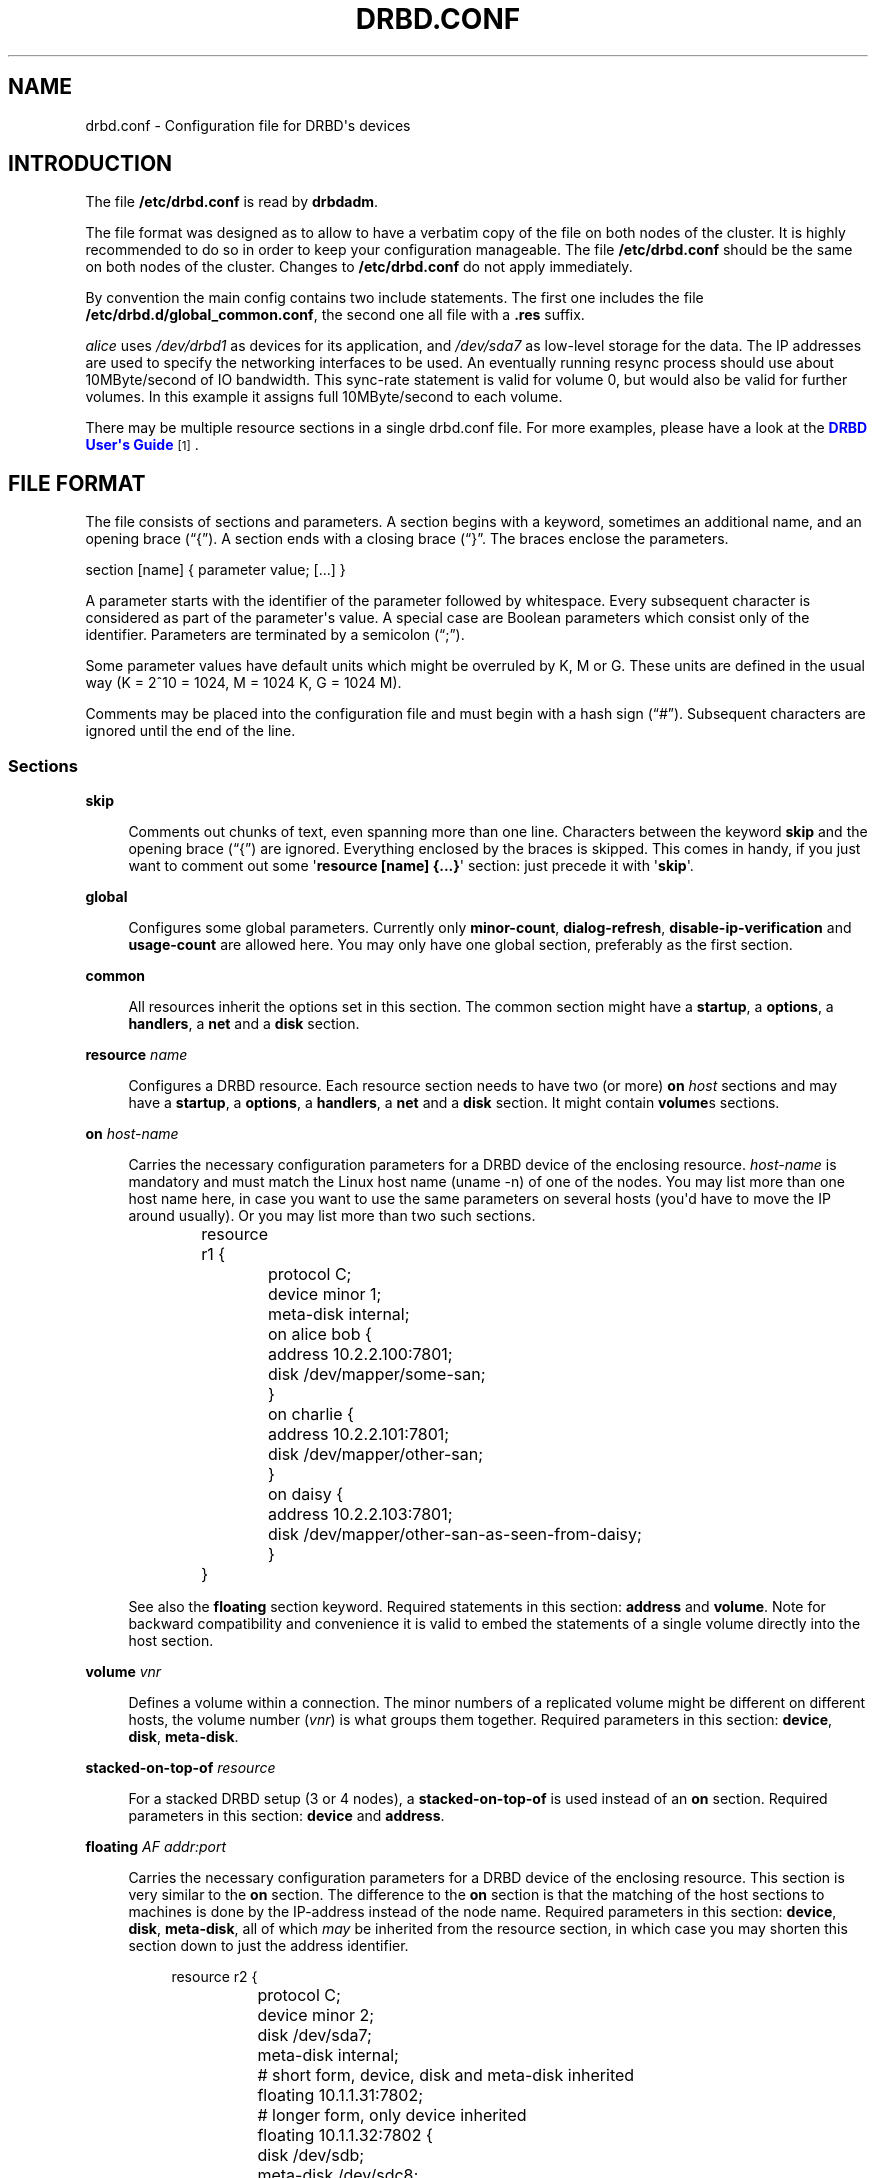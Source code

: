 '\" t
.\"     Title: drbd.conf
.\"    Author: [see the "Author" section]
.\" Generator: DocBook XSL Stylesheets v1.79.1 <http://docbook.sf.net/>
.\"      Date: 6 May 2011
.\"    Manual: Configuration Files
.\"    Source: DRBD 8.4.0
.\"  Language: English
.\"
.TH "DRBD\&.CONF" "5" "6 May 2011" "DRBD 8.4.0" "Configuration Files"
.\" -----------------------------------------------------------------
.\" * Define some portability stuff
.\" -----------------------------------------------------------------
.\" ~~~~~~~~~~~~~~~~~~~~~~~~~~~~~~~~~~~~~~~~~~~~~~~~~~~~~~~~~~~~~~~~~
.\" http://bugs.debian.org/507673
.\" http://lists.gnu.org/archive/html/groff/2009-02/msg00013.html
.\" ~~~~~~~~~~~~~~~~~~~~~~~~~~~~~~~~~~~~~~~~~~~~~~~~~~~~~~~~~~~~~~~~~
.ie \n(.g .ds Aq \(aq
.el       .ds Aq '
.\" -----------------------------------------------------------------
.\" * set default formatting
.\" -----------------------------------------------------------------
.\" disable hyphenation
.nh
.\" disable justification (adjust text to left margin only)
.ad l
.\" -----------------------------------------------------------------
.\" * MAIN CONTENT STARTS HERE *
.\" -----------------------------------------------------------------
.SH "NAME"
drbd.conf \- Configuration file for DRBD\*(Aqs devices
.SH "INTRODUCTION"
.PP
The file
\fB/etc/drbd\&.conf\fR
is read by
\fBdrbdadm\fR\&.
.PP
The file format was designed as to allow to have a verbatim copy of the file on both nodes of the cluster\&. It is highly recommended to do so in order to keep your configuration manageable\&. The file
\fB/etc/drbd\&.conf\fR
should be the same on both nodes of the cluster\&. Changes to
\fB/etc/drbd\&.conf\fR
do not apply immediately\&.
.PP
By convention the main config contains two include statements\&. The first one includes the file
\fB/etc/drbd\&.d/global_common\&.conf\fR, the second one all file with a
\fB\&.res\fR
suffix\&.
.PP
.PP \fBExample\ \&1.\ \&A small example\&.res file\fR .sp .if n \{\ .RS 4 .\} .nf resource r0 { net { protocol C; cram\-hmac\-alg sha1; shared\-secret "FooFunFactory"; } disk { resync\-rate 10M; } on alice { volume 0 { device minor 1; disk /dev/sda7; meta\-disk internal; } address 10\&.1\&.1\&.31:7789; } on bob { volume 0 { device minor 1; disk /dev/sda7; meta\-disk internal; } address 10\&.1\&.1\&.32:7789; } } .fi .if n \{\ .RE .\}In this example, there is a single DRBD resource (called r0) which uses protocol C for the connection between its devices\&. It contains a single volume which runs on host
\fIalice\fR
uses
\fI/dev/drbd1\fR
as devices for its application, and
\fI/dev/sda7\fR
as low\-level storage for the data\&. The IP addresses are used to specify the networking interfaces to be used\&. An eventually running resync process should use about 10MByte/second of IO bandwidth\&. This sync\-rate statement is valid for volume 0, but would also be valid for further volumes\&. In this example it assigns full 10MByte/second to each volume\&.
.PP
There may be multiple resource sections in a single drbd\&.conf file\&. For more examples, please have a look at the
\m[blue]\fBDRBD User\*(Aqs Guide\fR\m[]\&\s-2\u[1]\d\s+2\&.
.SH "FILE FORMAT"
.PP
The file consists of sections and parameters\&. A section begins with a keyword, sometimes an additional name, and an opening brace (\(lq{\(rq)\&. A section ends with a closing brace (\(lq}\(rq\&. The braces enclose the parameters\&.
.PP
section [name] { parameter value; [\&.\&.\&.] }
.PP
A parameter starts with the identifier of the parameter followed by whitespace\&. Every subsequent character is considered as part of the parameter\*(Aqs value\&. A special case are Boolean parameters which consist only of the identifier\&. Parameters are terminated by a semicolon (\(lq;\(rq)\&.
.PP
Some parameter values have default units which might be overruled by K, M or G\&. These units are defined in the usual way (K = 2^10 = 1024, M = 1024 K, G = 1024 M)\&.
.PP
Comments may be placed into the configuration file and must begin with a hash sign (\(lq#\(rq)\&. Subsequent characters are ignored until the end of the line\&.
.SS "Sections"
.PP
\fBskip\fR
.RS 4

Comments out chunks of text, even spanning more than one line\&. Characters between the keyword
\fBskip\fR
and the opening brace (\(lq{\(rq) are ignored\&. Everything enclosed by the braces is skipped\&. This comes in handy, if you just want to comment out some \*(Aq\fBresource [name] {\&.\&.\&.}\fR\*(Aq section: just precede it with \*(Aq\fBskip\fR\*(Aq\&.
.RE
.PP
\fBglobal\fR
.RS 4

Configures some global parameters\&. Currently only
\fBminor\-count\fR,
\fBdialog\-refresh\fR,
\fBdisable\-ip\-verification\fR
and
\fBusage\-count\fR
are allowed here\&. You may only have one global section, preferably as the first section\&.
.RE
.PP
\fBcommon\fR
.RS 4

All resources inherit the options set in this section\&. The common section might have a
\fBstartup\fR, a
\fBoptions\fR, a
\fBhandlers\fR, a
\fBnet\fR
and a
\fBdisk\fR
section\&.
.RE
.PP
\fBresource \fR\fB\fIname\fR\fR
.RS 4

Configures a DRBD resource\&. Each resource section needs to have two (or more)
\fBon \fR\fB\fIhost\fR\fR
sections and may have a
\fBstartup\fR, a
\fBoptions\fR, a
\fBhandlers\fR, a
\fBnet\fR
and a
\fBdisk\fR
section\&. It might contain
\fBvolume\fRs sections\&.
.RE
.PP
\fBon \fR\fB\fIhost\-name\fR\fR
.RS 4

Carries the necessary configuration parameters for a DRBD device of the enclosing resource\&.
\fIhost\-name\fR
is mandatory and must match the Linux host name (uname \-n) of one of the nodes\&. You may list more than one host name here, in case you want to use the same parameters on several hosts (you\*(Aqd have to move the IP around usually)\&. Or you may list more than two such sections\&.
.sp
.if n \{\
.RS 4
.\}
.nf
	resource r1 {
		protocol C;
		device minor 1;
		meta\-disk internal;

		on alice bob {
			address 10\&.2\&.2\&.100:7801;
			disk /dev/mapper/some\-san;
		}
		on charlie {
			address 10\&.2\&.2\&.101:7801;
			disk /dev/mapper/other\-san;
		}
		on daisy {
			address 10\&.2\&.2\&.103:7801;
			disk /dev/mapper/other\-san\-as\-seen\-from\-daisy;
		}
	}
	
.fi
.if n \{\
.RE
.\}
.sp
See also the
\fBfloating\fR
section keyword\&. Required statements in this section:
\fBaddress\fR
and
\fBvolume\fR\&. Note for backward compatibility and convenience it is valid to embed the statements of a single volume directly into the host section\&.
.RE
.PP
\fBvolume \fR\fB\fIvnr\fR\fR
.RS 4

Defines a volume within a connection\&. The minor numbers of a replicated volume might be different on different hosts, the volume number (\fIvnr\fR) is what groups them together\&. Required parameters in this section:
\fBdevice\fR,
\fBdisk\fR,
\fBmeta\-disk\fR\&.
.RE
.PP
\fBstacked\-on\-top\-of \fR\fB\fIresource\fR\fR
.RS 4

For a stacked DRBD setup (3 or 4 nodes), a
\fBstacked\-on\-top\-of\fR
is used instead of an
\fBon\fR
section\&. Required parameters in this section:
\fBdevice\fR
and
\fBaddress\fR\&.
.RE
.PP
\fBfloating \fR\fB\fIAF addr:port\fR\fR
.RS 4

Carries the necessary configuration parameters for a DRBD device of the enclosing resource\&. This section is very similar to the
\fBon\fR
section\&. The difference to the
\fBon\fR
section is that the matching of the host sections to machines is done by the IP\-address instead of the node name\&. Required parameters in this section:
\fBdevice\fR,
\fBdisk\fR,
\fBmeta\-disk\fR, all of which
\fImay\fR
be inherited from the resource section, in which case you may shorten this section down to just the address identifier\&.
.sp
.if n \{\
.RS 4
.\}
.nf
	resource r2 {
		protocol C;
		device minor 2;
		disk      /dev/sda7;
		meta\-disk internal;

		# short form, device, disk and meta\-disk inherited
		floating 10\&.1\&.1\&.31:7802;

		# longer form, only device inherited
		floating 10\&.1\&.1\&.32:7802 {
			disk /dev/sdb;
			meta\-disk /dev/sdc8;
		}
	}
	
.fi
.if n \{\
.RE
.\}
.RE
.PP
\fBdisk\fR
.RS 4

This section is used to fine tune DRBD\*(Aqs properties in respect to the low level storage\&. Please refer to
\fBdrbdsetup\fR(8)
for detailed description of the parameters\&. Optional parameters:
\fBon\-io\-error\fR,
\fBsize\fR,
\fBfencing\fR,
\fBdisk\-barrier\fR,
\fBdisk\-flushes\fR,
\fBdisk\-drain\fR,
\fBmd\-flushes\fR,
\fBmax\-bio\-bvecs\fR,
\fBresync\-rate\fR,
\fBresync\-after\fR,
\fBal\-extents\fR,
\fBal\-updates\fR,
\fBc\-plan\-ahead\fR,
\fBc\-fill\-target\fR,
\fBc\-delay\-target\fR,
\fBc\-max\-rate\fR,
\fBc\-min\-rate\fR,
\fBdisk\-timeout\fR,
\fBdiscard\-zeroes\-if\-aligned\fR,
\fBrs\-discard\-granularity\fR,
\fBread\-balancing\fR\&.
.RE
.PP
\fBnet\fR
.RS 4

This section is used to fine tune DRBD\*(Aqs properties\&. Please refer to
\fBdrbdsetup\fR(8)
for a detailed description of this section\*(Aqs parameters\&. Optional parameters:
\fBprotocol\fR,
\fBsndbuf\-size\fR,
\fBrcvbuf\-size\fR,
\fBtimeout\fR,
\fBconnect\-int\fR,
\fBping\-int\fR,
\fBping\-timeout\fR,
\fBmax\-buffers\fR,
\fBmax\-epoch\-size\fR,
\fBko\-count\fR,
\fBallow\-two\-primaries\fR,
\fBcram\-hmac\-alg\fR,
\fBshared\-secret\fR,
\fBafter\-sb\-0pri\fR,
\fBafter\-sb\-1pri\fR,
\fBafter\-sb\-2pri\fR,
\fBdata\-integrity\-alg\fR,
\fBno\-tcp\-cork\fR,
\fBon\-congestion\fR,
\fBcongestion\-fill\fR,
\fBcongestion\-extents\fR,
\fBverify\-alg\fR,
\fBuse\-rle\fR,
\fBcsums\-alg\fR,
\fBsocket\-check\-timeout\fR\&.
.RE
.PP
\fBstartup\fR
.RS 4

This section is used to fine tune DRBD\*(Aqs properties\&. Please refer to
\fBdrbdsetup\fR(8)
for a detailed description of this section\*(Aqs parameters\&. Optional parameters:
\fBwfc\-timeout\fR,
\fBdegr\-wfc\-timeout\fR,
\fBoutdated\-wfc\-timeout\fR,
\fBwait\-after\-sb\fR,
\fBstacked\-timeouts\fR
and
\fBbecome\-primary\-on\fR\&.
.RE
.PP
\fBoptions\fR
.RS 4

This section is used to fine tune the behaviour of the resource object\&. Please refer to
\fBdrbdsetup\fR(8)
for a detailed description of this section\*(Aqs parameters\&. Optional parameters:
\fBcpu\-mask\fR, and
\fBon\-no\-data\-accessible\fR\&.
.RE
.PP
\fBhandlers\fR
.RS 4

In this section you can define handlers (executables) that are started by the DRBD system in response to certain events\&. Optional parameters:
\fBpri\-on\-incon\-degr\fR,
\fBpri\-lost\-after\-sb\fR,
\fBpri\-lost\fR,
\fBfence\-peer\fR
(formerly oudate\-peer),
\fBlocal\-io\-error\fR,
\fBinitial\-split\-brain\fR,
\fBsplit\-brain\fR,
\fBbefore\-resync\-target\fR,
\fBafter\-resync\-target\fR\&.
.sp
The interface is done via environment variables:
.sp
.RS 4
.ie n \{\
\h'-04'\(bu\h'+03'\c
.\}
.el \{\
.sp -1
.IP \(bu 2.3
.\}
\fBDRBD_RESOURCE\fR
is the name of the resource
.RE
.sp
.RS 4
.ie n \{\
\h'-04'\(bu\h'+03'\c
.\}
.el \{\
.sp -1
.IP \(bu 2.3
.\}
\fBDRBD_MINOR\fR
is the minor number of the DRBD device, in decimal\&.
.RE
.sp
.RS 4
.ie n \{\
\h'-04'\(bu\h'+03'\c
.\}
.el \{\
.sp -1
.IP \(bu 2.3
.\}
\fBDRBD_CONF\fR
is the path to the primary configuration file; if you split your configuration into multiple files (e\&.g\&. in
\fB/etc/drbd\&.conf\&.d/\fR), this will not be helpful\&.
.RE
.sp
.RS 4
.ie n \{\
\h'-04'\(bu\h'+03'\c
.\}
.el \{\
.sp -1
.IP \(bu 2.3
.\}
\fBDRBD_PEER_AF\fR
,
\fBDRBD_PEER_ADDRESS\fR
,
\fBDRBD_PEERS\fR
are the address family (e\&.g\&.
\fBipv6\fR), the peer\*(Aqs address and hostnames\&.
.RE
.sp

\fBDRBD_PEER\fR
is deprecated\&.
.sp
Please note that not all of these might be set for all handlers, and that some values might not be useable for a
\fBfloating\fR
definition\&.
.RE
.SS "Parameters"
.PP
\fBminor\-count \fR\fB\fIcount\fR\fR
.RS 4
\fIcount\fR
may be a number from 1 to 1048575\&.
.sp
\fIMinor\-count\fR
is a sizing hint for DRBD\&. It helps to right\-size various memory pools\&. It should be set in the in the same order of magnitude than the actual number of minors you use\&. Per default the module loads with 11 more resources than you have currently in your config but at least 32\&.
.RE
.PP
\fBdialog\-refresh \fR\fB\fItime\fR\fR
.RS 4
\fItime\fR
may be 0 or a positive number\&.
.sp
The user dialog redraws the second count every
\fItime\fR
seconds (or does no redraws if
\fItime\fR
is 0)\&. The default value is 1\&.
.RE
.PP
\fBdisable\-ip\-verification\fR
.RS 4
Use
\fIdisable\-ip\-verification\fR
if, for some obscure reasons, drbdadm can/might not use
\fBip\fR
or
\fBifconfig\fR
to do a sanity check for the IP address\&. You can disable the IP verification with this option\&.
.RE
.PP
\fBusage\-count \fR\fB\fIval\fR\fR
.RS 4
Please participate in
\m[blue]\fBDRBD\*(Aqs online usage counter\fR\m[]\&\s-2\u[2]\d\s+2\&. The most convenient way to do so is to set this option to
\fByes\fR\&. Valid options are:
\fByes\fR,
\fBno\fR
and
\fBask\fR\&.
.RE
.PP
\fBprotocol \fR\fB\fIprot\-id\fR\fR
.RS 4
On the TCP/IP link the specified
\fIprotocol\fR
is used\&. Valid protocol specifiers are A, B, and C\&.
.sp
Protocol A: write IO is reported as completed, if it has reached local disk and local TCP send buffer\&.
.sp
Protocol B: write IO is reported as completed, if it has reached local disk and remote buffer cache\&.
.sp
Protocol C: write IO is reported as completed, if it has reached both local and remote disk\&.
.RE
.PP
\fBdevice \fR\fB\fIname\fR\fR\fB minor \fR\fB\fInr\fR\fR
.RS 4

The name of the block device node of the resource being described\&. You must use this device with your application (file system) and you must not use the low level block device which is specified with the
\fBdisk\fR
parameter\&.
.sp
One can ether omit the
\fIname\fR
or
\fBminor\fR
and the
\fIminor number\fR\&. If you omit the
\fIname\fR
a default of /dev/drbd\fIminor\fR
will be used\&.
.sp
Udev will create additional symlinks in /dev/drbd/by\-res and /dev/drbd/by\-disk\&.
.RE
.PP
\fBdisk \fR\fB\fIname\fR\fR
.RS 4

DRBD uses this block device to actually store and retrieve the data\&. Never access such a device while DRBD is running on top of it\&. This also holds true for
\fBdumpe2fs\fR(8)
and similar commands\&.
.RE
.PP
\fBaddress \fR\fB\fIAF addr:port\fR\fR
.RS 4

A resource needs one
\fIIP\fR
address per device, which is used to wait for incoming connections from the partner device respectively to reach the partner device\&.
\fIAF\fR
must be one of
\fBipv4\fR,
\fBipv6\fR,
\fBssocks\fR
or
\fBsdp\fR
(for compatibility reasons
\fBsci\fR
is an alias for
\fBssocks\fR)\&. It may be omited for IPv4 addresses\&. The actual IPv6 address that follows the
\fBipv6\fR
keyword must be placed inside brackets:
ipv6 [fd01:2345:6789:abcd::1]:7800\&.
.sp
Each DRBD resource needs a TCP
\fIport\fR
which is used to connect to the node\*(Aqs partner device\&. Two different DRBD resources may not use the same
\fIaddr:port\fR
combination on the same node\&.
.RE
.PP
\fBmeta\-disk internal\fR, 
.br
\fBmeta\-disk \fR\fB\fIdevice\fR\fR, 
.br
\fBmeta\-disk \fR\fB\fIdevice\fR\fR\fB [\fR\fB\fIindex\fR\fR\fB]\fR
.RS 4

Internal means that the last part of the backing device is used to store the meta\-data\&. The size of the meta\-data is computed based on the size of the device\&.
.sp
When a
\fIdevice\fR
is specified, either with or without an
\fIindex\fR, DRBD stores the meta\-data on this device\&. Without
\fIindex\fR, the size of the meta\-data is determined by the size of the data device\&. This is usually used with LVM, which allows to have many variable sized block devices\&. The meta\-data size is 36kB + Backing\-Storage\-size / 32k, rounded up to the next 4kb boundary\&. (Rule of the thumb: 32kByte per 1GByte of storage, rounded up to the next MB\&.)
.sp
When an
\fIindex\fR
is specified, each index number refers to a fixed slot of meta\-data of 128 MB, which allows a maximum data size of 4 TiB\&. This way, multiple DBRD devices can share the same meta\-data device\&. For example, if /dev/sde6[0] and /dev/sde6[1] are used, /dev/sde6 must be at least 256 MB big\&. Because of the hard size limit, use of meta\-disk indexes is discouraged\&.
.RE
.PP
\fBon\-io\-error \fR\fB\fIhandler\fR\fR
.RS 4
\fIhandler\fR
is taken, if the lower level device reports io\-errors to the upper layers\&.
.sp
\fIhandler\fR
may be
\fBpass_on\fR,
\fBcall\-local\-io\-error\fR
or
\fBdetach\&.\fR
.sp
\fBpass_on\fR: The node downgrades the disk status to inconsistent, marks the erroneous block as inconsistent in the bitmap and retries the IO on the remote node\&.
.sp
\fBcall\-local\-io\-error\fR: Call the handler script
\fBlocal\-io\-error\fR\&.
.sp
\fBdetach\fR: The node drops its low level device, and continues in diskless mode\&.
.RE
.PP
\fBfencing \fR\fB\fIfencing_policy\fR\fR
.RS 4

By
\fBfencing\fR
we understand preventive measures to avoid situations where both nodes are primary and disconnected (AKA split brain)\&.
.sp
Valid fencing policies are:
.PP
\fBdont\-care\fR
.RS 4
This is the default policy\&. No fencing actions are taken\&.
.RE
.PP
\fBresource\-only\fR
.RS 4
If a node becomes a disconnected primary, it tries to fence the peer\*(Aqs disk\&. This is done by calling the
\fBfence\-peer\fR
handler\&. The handler is supposed to reach the other node over alternative communication paths and call \*(Aq\fBdrbdadm outdate res\fR\*(Aq there\&.
.RE
.PP
\fBresource\-and\-stonith\fR
.RS 4
If a node becomes a disconnected primary, it freezes all its IO operations and calls its fence\-peer handler\&. The fence\-peer handler is supposed to reach the peer over alternative communication paths and call \*(Aqdrbdadm outdate res\*(Aq there\&. In case it cannot reach the peer it should stonith the peer\&. IO is resumed as soon as the situation is resolved\&. In case your handler fails, you can resume IO with the
\fBresume\-io\fR
command\&.
.RE
.RE
.PP
\fBdisk\-barrier\fR, 
.br
\fBdisk\-flushes\fR, 
.br
\fBdisk\-drain\fR
.RS 4
DRBD has four implementations to express write\-after\-write dependencies to its backing storage device\&. DRBD will use the first method that is supported by the backing storage device and that is not disabled\&. By default the
\fIflush\fR
method is used\&.
.sp
Since drbd\-8\&.4\&.2
\fBdisk\-barrier\fR
is disabled by default because since linux\-2\&.6\&.36 (or 2\&.6\&.32 RHEL6) there is no reliable way to determine if queuing of IO\-barriers works\&.
\fIDangerous\fR
only enable if you are told so by one that knows for sure\&.
.sp
When selecting the method you should not only base your decision on the measurable performance\&. In case your backing storage device has a volatile write cache (plain disks, RAID of plain disks) you should use one of the first two\&. In case your backing storage device has battery\-backed write cache you may go with option 3\&. Option 4 (disable everything, use "none")
\fIis dangerous\fR
on most IO stacks, may result in write\-reordering, and if so, can theoretically be the reason for data corruption, or disturb the DRBD protocol, causing spurious disconnect/reconnect cycles\&.
\fIDo not use\fR
\fBno\-disk\-drain\fR\&.
.sp
Unfortunately device mapper (LVM) might not support barriers\&.
.sp
The letter after "wo:" in /proc/drbd indicates with method is currently in use for a device:
\fBb\fR,
\fBf\fR,
\fBd\fR,
\fBn\fR\&. The implementations are:
.PP
barrier
.RS 4
The first requires that the driver of the backing storage device support barriers (called \*(Aqtagged command queuing\*(Aq in SCSI and \*(Aqnative command queuing\*(Aq in SATA speak)\&. The use of this method can be enabled by setting the
\fBdisk\-barrier\fR
options to
\fByes\fR\&.
.RE
.PP
flush
.RS 4
The second requires that the backing device support disk flushes (called \*(Aqforce unit access\*(Aq in the drive vendors speak)\&. The use of this method can be disabled setting
\fBdisk\-flushes\fR
to
\fBno\fR\&.
.RE
.PP
drain
.RS 4
The third method is simply to let write requests drain before write requests of a new reordering domain are issued\&. This was the only implementation before 8\&.0\&.9\&.
.RE
.PP
none
.RS 4
The fourth method is to not express write\-after\-write dependencies to the backing store at all, by also specifying
\fBno\-disk\-drain\fR\&. This
\fIis dangerous\fR
on most IO stacks, may result in write\-reordering, and if so, can theoretically be the reason for data corruption, or disturb the DRBD protocol, causing spurious disconnect/reconnect cycles\&.
\fIDo not use\fR
\fBno\-disk\-drain\fR\&.
.RE
.RE
.PP
\fBmd\-flushes\fR
.RS 4
Disables the use of disk flushes and barrier BIOs when accessing the meta data device\&. See the notes on
\fBdisk\-flushes\fR\&.
.RE
.PP
\fBmax\-bio\-bvecs\fR
.RS 4
In some special circumstances the device mapper stack manages to pass BIOs to DRBD that violate the constraints that are set forth by DRBD\*(Aqs merge_bvec() function and which have more than one bvec\&. A known example is: phys\-disk \-> DRBD \-> LVM \-> Xen \-> misaligned partition (63) \-> DomU FS\&. Then you might see "bio would need to, but cannot, be split:" in the Dom0\*(Aqs kernel log\&.
.sp
The best workaround is to proper align the partition within the VM (E\&.g\&. start it at sector 1024)\&. This costs 480 KiB of storage\&. Unfortunately the default of most Linux partitioning tools is to start the first partition at an odd number (63)\&. Therefore most distribution\*(Aqs install helpers for virtual linux machines will end up with misaligned partitions\&. The second best workaround is to limit DRBD\*(Aqs max bvecs per BIO (=
\fBmax\-bio\-bvecs\fR) to 1, but that might cost performance\&.
.sp
The default value of
\fBmax\-bio\-bvecs\fR
is 0, which means that there is no user imposed limitation\&.
.RE
.PP
\fBdisk\-timeout\fR
.RS 4
If the lower\-level device on which a DRBD device stores its data does not finish an I/O request within the defined
\fBdisk\-timeout\fR, DRBD treats this as a failure\&. The lower\-level device is detached, and the device\*(Aqs disk state advances to Diskless\&. If DRBD is connected to one or more peers, the failed request is passed on to one of them\&.
.sp
This option is
\fIdangerous and may lead to kernel panic!\fR
.sp
"Aborting" requests, or force\-detaching the disk, is intended for completely blocked/hung local backing devices which do no longer complete requests at all, not even do error completions\&. In this situation, usually a hard\-reset and failover is the only way out\&.
.sp
By "aborting", basically faking a local error\-completion, we allow for a more graceful swichover by cleanly migrating services\&. Still the affected node has to be rebooted "soon"\&.
.sp
By completing these requests, we allow the upper layers to re\-use the associated data pages\&.
.sp
If later the local backing device "recovers", and now DMAs some data from disk into the original request pages, in the best case it will just put random data into unused pages; but typically it will corrupt meanwhile completely unrelated data, causing all sorts of damage\&.
.sp
Which means delayed successful completion, especially for READ requests, is a reason to panic()\&. We assume that a delayed *error* completion is OK, though we still will complain noisily about it\&.
.sp
The default value of
\fBdisk\-timeout\fR
is 0, which stands for an infinite timeout\&. Timeouts are specified in units of 0\&.1 seconds\&. This option is available since DRBD 8\&.3\&.12\&.
.RE
.PP
\fBdiscard\-zeroes\-if\-aligned \fR\fB{yes | no}\fR
.RS 4

There are several aspects to discard/trim/unmap support on linux block devices\&. Even if discard is supported in general, it may fail silently, or may partially ignore discard requests\&. Devices also announce whether reading from unmapped blocks returns defined data (usually zeroes), or undefined data (possibly old data, possibly garbage)\&.
.sp
If on different nodes, DRBD is backed by devices with differing discard characteristics, discards may lead to data divergence (old data or garbage left over on one backend, zeroes due to unmapped areas on the other backend)\&. Online verify would now potentially report tons of spurious differences\&. While probably harmless for most use cases (fstrim on a file system), DRBD cannot have that\&.
.sp
To play safe, we have to disable discard support, if our local backend (on a Primary) does not support "discard_zeroes_data=true"\&. We also have to translate discards to explicit zero\-out on the receiving side, unless the receiving side (Secondary) supports "discard_zeroes_data=true", thereby allocating areas what were supposed to be unmapped\&.
.sp
There are some devices (notably the LVM/DM thin provisioning) that are capable of discard, but announce discard_zeroes_data=false\&. In the case of DM\-thin, discards aligned to the chunk size will be unmapped, and reading from unmapped sectors will return zeroes\&. However, unaligned partial head or tail areas of discard requests will be silently ignored\&.
.sp
If we now add a helper to explicitly zero\-out these unaligned partial areas, while passing on the discard of the aligned full chunks, we effectively achieve discard_zeroes_data=true on such devices\&.
.sp
Setting
\fBdiscard\-zeroes\-if\-aligned\fR
to
\fByes\fR
will allow DRBD to use discards, and to announce discard_zeroes_data=true, even on backends that announce discard_zeroes_data=false\&.
.sp
Setting
\fBdiscard\-zeroes\-if\-aligned\fR
to
\fBno\fR
will cause DRBD to always fall\-back to zero\-out on the receiving side, and to not even announce discard capabilities on the Primary, if the respective backend announces discard_zeroes_data=false\&.
.sp
We used to ignore the discard_zeroes_data setting completely\&. To not break established and expected behaviour, and suddenly cause fstrim on thin\-provisioned LVs to run out\-of\-space instead of freeing up space, the default value is
\fByes\fR\&.
.sp
This option is available since 8\&.4\&.7\&.
.RE
.PP
\fBread\-balancing \fR\fB\fImethod\fR\fR
.RS 4
The supported
\fImethods\fR
for load balancing of read requests are
\fBprefer\-local\fR,
\fBprefer\-remote\fR,
\fBround\-robin\fR,
\fBleast\-pending\fR,
\fBwhen\-congested\-remote\fR,
\fB32K\-striping\fR,
\fB64K\-striping\fR,
\fB128K\-striping\fR,
\fB256K\-striping\fR,
\fB512K\-striping\fR
and
\fB1M\-striping\fR\&.
.sp
The default value of is
\fBprefer\-local\fR\&. This option is available since 8\&.4\&.1\&.
.RE
.PP
\fBrs\-discard\-granularity \fR\fB\fIbyte\fR\fR
.RS 4
When
\fBrs\-discard\-granularity\fR
is set to a non zero, positive value then DRBD tries to do a resync operation in requests of this size\&. In case such a block contains only zero bytes on the sync source node, the sync target node will issue a discard/trim/unmap command for the area\&.
.sp
The value is constrained by the discard granularity of the backing block device\&. In case
\fBrs\-discard\-granularity\fR
is not a multiplier of the discard granularity of the backing block device DRBD rounds it up\&. The feature only gets active if the backing block device reads back zeroes after a discard command\&.
.sp
The default value of is 0\&. This option is available since 8\&.4\&.7\&.
.RE
.PP
\fBsndbuf\-size \fR\fB\fIsize\fR\fR
.RS 4
\fIsize\fR
is the size of the TCP socket send buffer\&. The default value is 0, i\&.e\&. autotune\&. You can specify smaller or larger values\&. Larger values are appropriate for reasonable write throughput with protocol A over high latency networks\&. Values below 32K do not make sense\&. Since 8\&.0\&.13 resp\&. 8\&.2\&.7, setting the
\fIsize\fR
value to 0 means that the kernel should autotune this\&.
.RE
.PP
\fBrcvbuf\-size \fR\fB\fIsize\fR\fR
.RS 4
\fIsize\fR
is the size of the TCP socket receive buffer\&. The default value is 0, i\&.e\&. autotune\&. You can specify smaller or larger values\&. Usually this should be left at its default\&. Setting the
\fIsize\fR
value to 0 means that the kernel should autotune this\&.
.RE
.PP
\fBtimeout \fR\fB\fItime\fR\fR
.RS 4

If the partner node fails to send an expected response packet within
\fItime\fR
tenths of a second, the partner node is considered dead and therefore the TCP/IP connection is abandoned\&. This must be lower than
\fIconnect\-int\fR
and
\fIping\-int\fR\&. The default value is 60 = 6 seconds, the unit 0\&.1 seconds\&.
.RE
.PP
\fBconnect\-int \fR\fB\fItime\fR\fR
.RS 4

In case it is not possible to connect to the remote DRBD device immediately, DRBD keeps on trying to connect\&. With this option you can set the time between two retries\&. The default value is 10 seconds, the unit is 1 second\&.
.RE
.PP
\fBping\-int \fR\fB\fItime\fR\fR
.RS 4

If the TCP/IP connection linking a DRBD device pair is idle for more than
\fItime\fR
seconds, DRBD will generate a keep\-alive packet to check if its partner is still alive\&. The default is 10 seconds, the unit is 1 second\&.
.RE
.PP
\fBping\-timeout \fR\fB\fItime\fR\fR
.RS 4

The time the peer has time to answer to a keep\-alive packet\&. In case the peer\*(Aqs reply is not received within this time period, it is considered as dead\&. The default value is 500ms, the default unit are tenths of a second\&.
.RE
.PP
\fBmax\-buffers \fR\fB\fInumber\fR\fR
.RS 4

Limits the memory usage per DRBD minor device on the receiving side, or for internal buffers during resync or online\-verify\&. Unit is PAGE_SIZE, which is 4 KiB on most systems\&. The minimum possible setting is hard coded to 32 (=128 KiB)\&. These buffers are used to hold data blocks while they are written to/read from disk\&. To avoid possible distributed deadlocks on congestion, this setting is used as a throttle threshold rather than a hard limit\&. Once more than max\-buffers pages are in use, further allocation from this pool is throttled\&. You want to increase max\-buffers if you cannot saturate the IO backend on the receiving side\&.
.RE
.PP
\fBko\-count \fR\fB\fInumber\fR\fR
.RS 4

In case the secondary node fails to complete a single write request for
\fIcount\fR
times the
\fItimeout\fR, it is expelled from the cluster\&. (I\&.e\&. the primary node will kill and restart the connection\&.) To disable this feature, you should explicitly set it to 0; defaults may change between versions\&.
.RE
.PP
\fBmax\-epoch\-size \fR\fB\fInumber\fR\fR
.RS 4

The highest number of data blocks between two write barriers\&. If you set this smaller than 10, you might decrease your performance\&.
.RE
.PP
\fBallow\-two\-primaries\fR
.RS 4

With this option set you may assign the primary role to both nodes\&. You only should use this option if you use a shared storage file system on top of DRBD\&. At the time of writing the only ones are: OCFS2 and GFS\&. If you use this option with any other file system, you are going to crash your nodes and to corrupt your data!
.RE
.PP
\fBunplug\-watermark \fR\fB\fInumber\fR\fR
.RS 4
This setting has no effect with recent kernels that use explicit on\-stack plugging (upstream Linux kernel 2\&.6\&.39, distributions may have backported)\&.
.sp
When the number of pending write requests on the standby (secondary) node exceeds the
\fBunplug\-watermark\fR, we trigger the request processing of our backing storage device\&. Some storage controllers deliver better performance with small values, others deliver best performance when the value is set to the same value as max\-buffers, yet others don\*(Aqt feel much effect at all\&. Minimum 16, default 128, maximum 131072\&.
.RE
.PP
\fBcram\-hmac\-alg\fR
.RS 4

You need to specify the HMAC algorithm to enable peer authentication at all\&. You are strongly encouraged to use peer authentication\&. The HMAC algorithm will be used for the challenge response authentication of the peer\&. You may specify any digest algorithm that is named in
\fB/proc/crypto\fR\&.
.RE
.PP
\fBshared\-secret\fR
.RS 4

The shared secret used in peer authentication\&. May be up to 64 characters\&. Note that peer authentication is disabled as long as no
\fBcram\-hmac\-alg\fR
(see above) is specified\&.
.RE
.PP
\fBafter\-sb\-0pri \fR \fIpolicy\fR
.RS 4
possible policies are:
.PP
\fBdisconnect\fR
.RS 4
No automatic resynchronization, simply disconnect\&.
.RE
.PP
\fBdiscard\-younger\-primary\fR
.RS 4
Auto sync from the node that was primary before the split\-brain situation happened\&.
.RE
.PP
\fBdiscard\-older\-primary\fR
.RS 4
Auto sync from the node that became primary as second during the split\-brain situation\&.
.RE
.PP
\fBdiscard\-zero\-changes\fR
.RS 4
In case one node did not write anything since the split brain became evident, sync from the node that wrote something to the node that did not write anything\&. In case none wrote anything this policy uses a random decision to perform a "resync" of 0 blocks\&. In case both have written something this policy disconnects the nodes\&.
.RE
.PP
\fBdiscard\-least\-changes\fR
.RS 4
Auto sync from the node that touched more blocks during the split brain situation\&.
.RE
.PP
\fBdiscard\-node\-NODENAME\fR
.RS 4
Auto sync to the named node\&.
.RE
.RE
.PP
\fBafter\-sb\-1pri \fR \fIpolicy\fR
.RS 4
possible policies are:
.PP
\fBdisconnect\fR
.RS 4
No automatic resynchronization, simply disconnect\&.
.RE
.PP
\fBconsensus\fR
.RS 4
Discard the version of the secondary if the outcome of the
\fBafter\-sb\-0pri\fR
algorithm would also destroy the current secondary\*(Aqs data\&. Otherwise disconnect\&.
.RE
.PP
\fBviolently\-as0p\fR
.RS 4
Always take the decision of the
\fBafter\-sb\-0pri\fR
algorithm, even if that causes an erratic change of the primary\*(Aqs view of the data\&. This is only useful if you use a one\-node FS (i\&.e\&. not OCFS2 or GFS) with the
\fBallow\-two\-primaries\fR
flag,
\fIAND\fR
if you really know what you are doing\&. This is
\fIDANGEROUS and MAY CRASH YOUR MACHINE\fR
if you have an FS mounted on the primary node\&.
.RE
.PP
\fBdiscard\-secondary\fR
.RS 4
Discard the secondary\*(Aqs version\&.
.RE
.PP
\fBcall\-pri\-lost\-after\-sb\fR
.RS 4
Always honor the outcome of the
\fBafter\-sb\-0pri \fR
algorithm\&. In case it decides the current secondary has the right data, it calls the "pri\-lost\-after\-sb" handler on the current primary\&.
.RE
.RE
.PP
\fBafter\-sb\-2pri \fR \fIpolicy\fR
.RS 4
possible policies are:
.PP
\fBdisconnect\fR
.RS 4
No automatic resynchronization, simply disconnect\&.
.RE
.PP
\fBviolently\-as0p\fR
.RS 4
Always take the decision of the
\fBafter\-sb\-0pri\fR
algorithm, even if that causes an erratic change of the primary\*(Aqs view of the data\&. This is only useful if you use a one\-node FS (i\&.e\&. not OCFS2 or GFS) with the
\fBallow\-two\-primaries\fR
flag,
\fIAND\fR
if you really know what you are doing\&. This is
\fIDANGEROUS and MAY CRASH YOUR MACHINE\fR
if you have an FS mounted on the primary node\&.
.RE
.PP
\fBcall\-pri\-lost\-after\-sb\fR
.RS 4
Call the "pri\-lost\-after\-sb" helper program on one of the machines\&. This program is expected to reboot the machine, i\&.e\&. make it secondary\&.
.RE
.RE
.PP
\fBalways\-asbp\fR
.RS 4
Normally the automatic after\-split\-brain policies are only used if current states of the UUIDs do not indicate the presence of a third node\&.
.sp
With this option you request that the automatic after\-split\-brain policies are used as long as the data sets of the nodes are somehow related\&. This might cause a full sync, if the UUIDs indicate the presence of a third node\&. (Or double faults led to strange UUID sets\&.)
.RE
.PP
\fBrr\-conflict \fR \fIpolicy\fR
.RS 4
This option helps to solve the cases when the outcome of the resync decision is incompatible with the current role assignment in the cluster\&.
.PP
\fBdisconnect\fR
.RS 4
No automatic resynchronization, simply disconnect\&.
.RE
.PP
\fBviolently\fR
.RS 4
Sync to the primary node is allowed, violating the assumption that data on a block device are stable for one of the nodes\&.
\fIDangerous, do not use\&.\fR
.RE
.PP
\fBcall\-pri\-lost\fR
.RS 4
Call the
\fBpri\-lost\-after\-sb\fR
helper program on one of the machines unless that machine can demote to secondary\&. The helper program is expected to reboot the machine, which brings the node into a secondary role\&. Which machine runs the helper program is determined by the
\fBafter\-sb\-0pri\fR
strategy\&.
.RE
.RE
.PP
\fBdata\-integrity\-alg \fR \fIalg\fR
.RS 4
DRBD can ensure the data integrity of the user\*(Aqs data on the network by comparing hash values\&. Normally this is ensured by the 16 bit checksums in the headers of TCP/IP packets\&.
.sp
This option can be set to any of the kernel\*(Aqs data digest algorithms\&. In a typical kernel configuration you should have at least one of
\fBmd5\fR,
\fBsha1\fR, and
\fBcrc32c\fR
available\&. By default this is not enabled\&.
.sp
See also the notes on data integrity\&.
.RE
.PP
\fBtcp\-cork\fR
.RS 4
DRBD usually uses the TCP socket option TCP_CORK to hint to the network stack when it can expect more data, and when it should flush out what it has in its send queue\&. It turned out that there is at least one network stack that performs worse when one uses this hinting method\&. Therefore we introducted this option\&. By setting
\fBtcp\-cork\fR
to
\fBno\fR
you can disable the setting and clearing of the TCP_CORK socket option by DRBD\&.
.RE
.PP
\fBon\-congestion \fR\fB\fIcongestion_policy\fR\fR, 
.br
\fBcongestion\-fill \fR\fB\fIfill_threshold\fR\fR, 
.br
\fBcongestion\-extents \fR\fB\fIactive_extents_threshold\fR\fR
.RS 4
By default DRBD blocks when the available TCP send queue becomes full\&. That means it will slow down the application that generates the write requests that cause DRBD to send more data down that TCP connection\&.
.sp
When DRBD is deployed with DRBD\-proxy it might be more desirable that DRBD goes into AHEAD/BEHIND mode shortly before the send queue becomes full\&. In AHEAD/BEHIND mode DRBD does no longer replicate data, but still keeps the connection open\&.
.sp
The advantage of the AHEAD/BEHIND mode is that the application is not slowed down, even if DRBD\-proxy\*(Aqs buffer is not sufficient to buffer all write requests\&. The downside is that the peer node falls behind, and that a resync will be necessary to bring it back into sync\&. During that resync the peer node will have an inconsistent disk\&.
.sp
Available
\fIcongestion_policy\fRs are
\fBblock\fR
and
\fBpull\-ahead\fR\&. The default is
\fBblock\fR\&.
\fIFill_threshold\fR
might be in the range of 0 to 10GiBytes\&. The default is 0 which disables the check\&.
\fIActive_extents_threshold\fR
has the same limits as
\fBal\-extents\fR\&.
.sp
The AHEAD/BEHIND mode and its settings are available since DRBD 8\&.3\&.10\&.
.RE
.PP
\fBwfc\-timeout \fR\fB\fItime\fR\fR
.RS 4
Wait for connection timeout\&.

The init script
\fBdrbd\fR(8)
blocks the boot process until the DRBD resources are connected\&. When the cluster manager starts later, it does not see a resource with internal split\-brain\&. In case you want to limit the wait time, do it here\&. Default is 0, which means unlimited\&. The unit is seconds\&.
.RE
.PP
\fBdegr\-wfc\-timeout \fR\fB\fItime\fR\fR
.RS 4

Wait for connection timeout, if this node was a degraded cluster\&. In case a degraded cluster (= cluster with only one node left) is rebooted, this timeout value is used instead of wfc\-timeout, because the peer is less likely to show up in time, if it had been dead before\&. Value 0 means unlimited\&.
.RE
.PP
\fBoutdated\-wfc\-timeout \fR\fB\fItime\fR\fR
.RS 4

Wait for connection timeout, if the peer was outdated\&. In case a degraded cluster (= cluster with only one node left) with an outdated peer disk is rebooted, this timeout value is used instead of wfc\-timeout, because the peer is not allowed to become primary in the meantime\&. Value 0 means unlimited\&.
.RE
.PP
\fBwait\-after\-sb\fR
.RS 4
By setting this option you can make the init script to continue to wait even if the device pair had a split brain situation and therefore refuses to connect\&.
.RE
.PP
\fBbecome\-primary\-on \fR\fB\fInode\-name\fR\fR
.RS 4
Sets on which node the device should be promoted to primary role by the init script\&. The
\fInode\-name\fR
might either be a host name or the keyword
\fBboth\fR\&. When this option is not set the devices stay in secondary role on both nodes\&. Usually one delegates the role assignment to a cluster manager (e\&.g\&. heartbeat)\&.
.RE
.PP
\fBstacked\-timeouts\fR
.RS 4
Usually
\fBwfc\-timeout\fR
and
\fBdegr\-wfc\-timeout\fR
are ignored for stacked devices, instead twice the amount of
\fBconnect\-int\fR
is used for the connection timeouts\&. With the
\fBstacked\-timeouts\fR
keyword you disable this, and force DRBD to mind the
\fBwfc\-timeout\fR
and
\fBdegr\-wfc\-timeout\fR
statements\&. Only do that if the peer of the stacked resource is usually not available or will usually not become primary\&. By using this option incorrectly, you run the risk of causing unexpected split brain\&.
.RE
.PP
\fBresync\-rate \fR\fB\fIrate\fR\fR
.RS 4

To ensure a smooth operation of the application on top of DRBD, it is possible to limit the bandwidth which may be used by background synchronizations\&. The default is 250 KB/sec, the default unit is KB/sec\&. Optional suffixes K, M, G are allowed\&.
.RE
.PP
\fBuse\-rle\fR
.RS 4

During resync\-handshake, the dirty\-bitmaps of the nodes are exchanged and merged (using bit\-or), so the nodes will have the same understanding of which blocks are dirty\&. On large devices, the fine grained dirty\-bitmap can become large as well, and the bitmap exchange can take quite some time on low\-bandwidth links\&.
.sp
Because the bitmap typically contains compact areas where all bits are unset (clean) or set (dirty), a simple run\-length encoding scheme can considerably reduce the network traffic necessary for the bitmap exchange\&.
.sp
For backward compatibilty reasons, and because on fast links this possibly does not improve transfer time but consumes cpu cycles, this defaults to off\&.
.RE
.PP
\fBsocket\-check\-timeout \fR\fB\fIvalue\fR\fR
.RS 4

In setups involving a DRBD\-proxy and connections that experience a lot of buffer\-bloat it might be necessary to set
\fBping\-timeout\fR
to an unusual high value\&. By default DRBD uses the same value to wait if a newly established TCP\-connection is stable\&. Since the DRBD\-proxy is usually located in the same data center such a long wait time may hinder DRBD\*(Aqs connect process\&.
.sp
In such setups
\fBsocket\-check\-timeout\fR
should be set to at least to the round trip time between DRBD and DRBD\-proxy\&. I\&.e\&. in most cases to 1\&.
.sp
The default unit is tenths of a second, the default value is 0 (which causes DRBD to use the value of
\fBping\-timeout\fR
instead)\&. Introduced in 8\&.4\&.5\&.
.RE
.PP
\fBresync\-after \fR\fB\fIres\-name\fR\fR
.RS 4

By default, resynchronization of all devices would run in parallel\&. By defining a resync\-after dependency, the resynchronization of this resource will start only if the resource
\fIres\-name\fR
is already in connected state (i\&.e\&., has finished its resynchronization)\&.
.RE
.PP
\fBal\-extents \fR\fB\fIextents\fR\fR
.RS 4

DRBD automatically performs hot area detection\&. With this parameter you control how big the hot area (= active set) can get\&. Each extent marks 4M of the backing storage (= low\-level device)\&. In case a primary node leaves the cluster unexpectedly, the areas covered by the active set must be resynced upon rejoining of the failed node\&. The data structure is stored in the meta\-data area, therefore each change of the active set is a write operation to the meta\-data device\&. A higher number of extents gives longer resync times but less updates to the meta\-data\&. The default number of
\fIextents\fR
is 1237\&. (Minimum: 7, Maximum: 65534)
.sp
Note that the effective maximum may be smaller, depending on how you created the device meta data, see also
\fBdrbdmeta\fR(8)\&. The effective maximum is 919 * (available on\-disk activity\-log ring\-buffer area/4kB \-1), the default 32kB ring\-buffer effects a maximum of 6433 (covers more than 25 GiB of data)\&. We recommend to keep this well within the amount your backend storage and replication link are able to resync inside of about 5 minutes\&.
.RE
.PP
\fBal\-updates \fR\fB{yes | no}\fR
.RS 4

DRBD\*(Aqs activity log transaction writing makes it possible, that after the crash of a primary node a partial (bit\-map based) resync is sufficient to bring the node back to up\-to\-date\&. Setting
\fBal\-updates\fR
to
\fBno\fR
might increase normal operation performance but causes DRBD to do a full resync when a crashed primary gets reconnected\&. The default value is
\fByes\fR\&.
.RE
.PP
\fBverify\-alg \fR\fB\fIhash\-alg\fR\fR
.RS 4
During online verification (as initiated by the
\fBverify\fR
sub\-command), rather than doing a bit\-wise comparison, DRBD applies a hash function to the contents of every block being verified, and compares that hash with the peer\&. This option defines the hash algorithm being used for that purpose\&. It can be set to any of the kernel\*(Aqs data digest algorithms\&. In a typical kernel configuration you should have at least one of
\fBmd5\fR,
\fBsha1\fR, and
\fBcrc32c\fR
available\&. By default this is not enabled; you must set this option explicitly in order to be able to use on\-line device verification\&.
.sp
See also the notes on data integrity\&.
.RE
.PP
\fBcsums\-alg \fR\fB\fIhash\-alg\fR\fR
.RS 4
A resync process sends all marked data blocks from the source to the destination node, as long as no
\fBcsums\-alg\fR
is given\&. When one is specified the resync process exchanges hash values of all marked blocks first, and sends only those data blocks that have different hash values\&.
.sp
This setting is useful for DRBD setups with low bandwidth links\&. During the restart of a crashed primary node, all blocks covered by the activity log are marked for resync\&. But a large part of those will actually be still in sync, therefore using
\fBcsums\-alg\fR
will lower the required bandwidth in exchange for CPU cycles\&.
.RE
.PP
\fBc\-plan\-ahead \fR\fB\fIplan_time\fR\fR, 
.br
\fBc\-fill\-target \fR\fB\fIfill_target\fR\fR, 
.br
\fBc\-delay\-target \fR\fB\fIdelay_target\fR\fR, 
.br
\fBc\-max\-rate \fR\fB\fImax_rate\fR\fR
.RS 4
The dynamic resync speed controller gets enabled with setting
\fIplan_time\fR
to a positive value\&. It aims to fill the buffers along the data path with either a constant amount of data
\fIfill_target\fR, or aims to have a constant delay time of
\fIdelay_target\fR
along the path\&. The controller has an upper bound of
\fImax_rate\fR\&.
.sp
By
\fIplan_time\fR
the agility of the controller is configured\&. Higher values yield for slower/lower responses of the controller to deviation from the target value\&. It should be at least 5 times RTT\&. For regular data paths a
\fIfill_target\fR
in the area of 4k to 100k is appropriate\&. For a setup that contains drbd\-proxy it is advisable to use
\fIdelay_target\fR
instead\&. Only when
\fIfill_target\fR
is set to 0 the controller will use
\fIdelay_target\fR\&. 5 times RTT is a reasonable starting value\&.
\fIMax_rate\fR
should be set to the bandwidth available between the DRBD\-hosts and the machines hosting DRBD\-proxy, or to the available disk\-bandwidth\&.
.sp
The default value of
\fIplan_time\fR
is 0, the default unit is 0\&.1 seconds\&.
\fIFill_target\fR
has 0 and sectors as default unit\&.
\fIDelay_target\fR
has 1 (100ms) and 0\&.1 as default unit\&.
\fIMax_rate\fR
has 10240 (100MiB/s) and KiB/s as default unit\&.
.sp
The dynamic resync speed controller and its settings are available since DRBD 8\&.3\&.9\&.
.RE
.PP
\fBc\-min\-rate \fR\fB\fImin_rate\fR\fR
.RS 4
A node that is primary and sync\-source has to schedule application IO requests and resync IO requests\&. The
\fImin_rate\fR
tells DRBD use only up to min_rate for resync IO and to dedicate all other available IO bandwidth to application requests\&.
.sp
Note: The value 0 has a special meaning\&. It disables the limitation of resync IO completely, which might slow down application IO considerably\&. Set it to a value of 1, if you prefer that resync IO never slows down application IO\&.
.sp
Note: Although the name might suggest that it is a lower bound for the dynamic resync speed controller, it is not\&. If the DRBD\-proxy buffer is full, the dynamic resync speed controller is free to lower the resync speed down to 0, completely independent of the
\fBc\-min\-rate\fR
setting\&.
.sp
\fIMin_rate\fR
has 4096 (4MiB/s) and KiB/s as default unit\&.
.RE
.PP
\fBon\-no\-data\-accessible \fR\fB\fIond\-policy\fR\fR
.RS 4
This setting controls what happens to IO requests on a degraded, disk less node (I\&.e\&. no data store is reachable)\&. The available policies are
\fBio\-error\fR
and
\fBsuspend\-io\fR\&.
.sp
If
\fIond\-policy\fR
is set to
\fBsuspend\-io\fR
you can either resume IO by attaching/connecting the last lost data storage, or by the
\fBdrbdadm resume\-io \fR\fB\fIres\fR\fR
command\&. The latter will result in IO errors of course\&.
.sp
The default is
\fBio\-error\fR\&. This setting is available since DRBD 8\&.3\&.9\&.
.RE
.PP
\fBcpu\-mask \fR\fB\fIcpu\-mask\fR\fR
.RS 4

Sets the cpu\-affinity\-mask for DRBD\*(Aqs kernel threads of this device\&. The default value of
\fIcpu\-mask\fR
is 0, which means that DRBD\*(Aqs kernel threads should be spread over all CPUs of the machine\&. This value must be given in hexadecimal notation\&. If it is too big it will be truncated\&.
.RE
.PP
\fBpri\-on\-incon\-degr \fR\fB\fIcmd\fR\fR
.RS 4

This handler is called if the node is primary, degraded and if the local copy of the data is inconsistent\&.
.RE
.PP
\fBpri\-lost\-after\-sb \fR\fB\fIcmd\fR\fR
.RS 4

The node is currently primary, but lost the after\-split\-brain auto recovery procedure\&. As as consequence, it should be abandoned\&.
.RE
.PP
\fBpri\-lost \fR\fB\fIcmd\fR\fR
.RS 4

The node is currently primary, but DRBD\*(Aqs algorithm thinks that it should become sync target\&. As a consequence it should give up its primary role\&.
.RE
.PP
\fBfence\-peer \fR\fB\fIcmd\fR\fR
.RS 4

The handler is part of the
\fBfencing\fR
mechanism\&. This handler is called in case the node needs to fence the peer\*(Aqs disk\&. It should use other communication paths than DRBD\*(Aqs network link\&.
.RE
.PP
\fBlocal\-io\-error \fR\fB\fIcmd\fR\fR
.RS 4

DRBD got an IO error from the local IO subsystem\&.
.RE
.PP
\fBinitial\-split\-brain \fR\fB\fIcmd\fR\fR
.RS 4

DRBD has connected and detected a split brain situation\&. This handler can alert someone in all cases of split brain, not just those that go unresolved\&.
.RE
.PP
\fBsplit\-brain \fR\fB\fIcmd\fR\fR
.RS 4

DRBD detected a split brain situation but remains unresolved\&. Manual recovery is necessary\&. This handler should alert someone on duty\&.
.RE
.PP
\fBbefore\-resync\-target \fR\fB\fIcmd\fR\fR
.RS 4

DRBD calls this handler just before a resync begins on the node that becomes resync target\&. It might be used to take a snapshot of the backing block device\&.
.RE
.PP
\fBafter\-resync\-target \fR\fB\fIcmd\fR\fR
.RS 4

DRBD calls this handler just after a resync operation finished on the node whose disk just became consistent after being inconsistent for the duration of the resync\&. It might be used to remove a snapshot of the backing device that was created by the
\fBbefore\-resync\-target\fR
handler\&.
.RE
.SS "Other Keywords"
.PP
\fBinclude \fR\fB\fIfile\-pattern\fR\fR
.RS 4

Include all files matching the wildcard pattern
\fIfile\-pattern\fR\&. The
\fBinclude\fR
statement is only allowed on the top level, i\&.e\&. it is not allowed inside any section\&.
.RE
.SH "NOTES ON DATA INTEGRITY"
.PP
There are two independent methods in DRBD to ensure the integrity of the mirrored data\&. The online\-verify mechanism and the
\fBdata\-integrity\-alg\fR
of the
\fBnetwork\fR
section\&.
.PP
Both mechanisms might deliver false positives if the user of DRBD modifies the data which gets written to disk while the transfer goes on\&. This may happen for swap, or for certain append while global sync, or truncate/rewrite workloads, and not necessarily poses a problem for the integrity of the data\&. Usually when the initiator of the data transfer does this, it already knows that that data block will not be part of an on disk data structure, or will be resubmitted with correct data soon enough\&.
.PP
The
\fBdata\-integrity\-alg\fR
causes the receiving side to log an error about "Digest integrity check FAILED: Ns +x\en", where N is the sector offset, and x is the size of the request in bytes\&. It will then disconnect, and reconnect, thus causing a quick resync\&. If the sending side at the same time detected a modification, it warns about "Digest mismatch, buffer modified by upper layers during write: Ns +x\en", which shows that this was a false positive\&. The sending side may detect these buffer modifications immediately after the unmodified data has been copied to the tcp buffers, in which case the receiving side won\*(Aqt notice it\&.
.PP
The most recent (2007) example of systematic corruption was an issue with the TCP offloading engine and the driver of a certain type of GBit NIC\&. The actual corruption happened on the DMA transfer from core memory to the card\&. Since the TCP checksum gets calculated on the card, this type of corruption stays undetected as long as you do not use either the online
\fBverify\fR
or the
\fBdata\-integrity\-alg\fR\&.
.PP
We suggest to use the
\fBdata\-integrity\-alg\fR
only during a pre\-production phase due to its CPU costs\&. Further we suggest to do online
\fBverify\fR
runs regularly e\&.g\&. once a month during a low load period\&.
.SH "VERSION"
.sp
This document was revised for version 8\&.4\&.0 of the DRBD distribution\&.
.SH "AUTHOR"
.sp
Written by Philipp Reisner <philipp\&.reisner@linbit\&.com> and Lars Ellenberg <lars\&.ellenberg@linbit\&.com>\&.
.SH "REPORTING BUGS"
.sp
Report bugs to <drbd\-user@lists\&.linbit\&.com>\&.
.SH "COPYRIGHT"
.sp
Copyright 2001\-2008 LINBIT Information Technologies, Philipp Reisner, Lars Ellenberg\&. This is free software; see the source for copying conditions\&. There is NO warranty; not even for MERCHANTABILITY or FITNESS FOR A PARTICULAR PURPOSE\&.
.SH "SEE ALSO"
.PP
\fBdrbd\fR(8),
\fBdrbddisk\fR(8),
\fBdrbdsetup\fR(8),
\fBdrbdmeta\fR(8),
\fBdrbdadm\fR(8),
\m[blue]\fBDRBD User\*(Aqs Guide\fR\m[]\&\s-2\u[1]\d\s+2,
\m[blue]\fBDRBD web site\fR\m[]\&\s-2\u[3]\d\s+2
.SH "NOTES"
.IP " 1." 4
DRBD User's Guide
.RS 4
\%http://www.drbd.org/users-guide/
.RE
.IP " 2." 4
DRBD's online usage counter
.RS 4
\%http://usage.drbd.org
.RE
.IP " 3." 4
DRBD web site
.RS 4
\%http://www.drbd.org/
.RE
